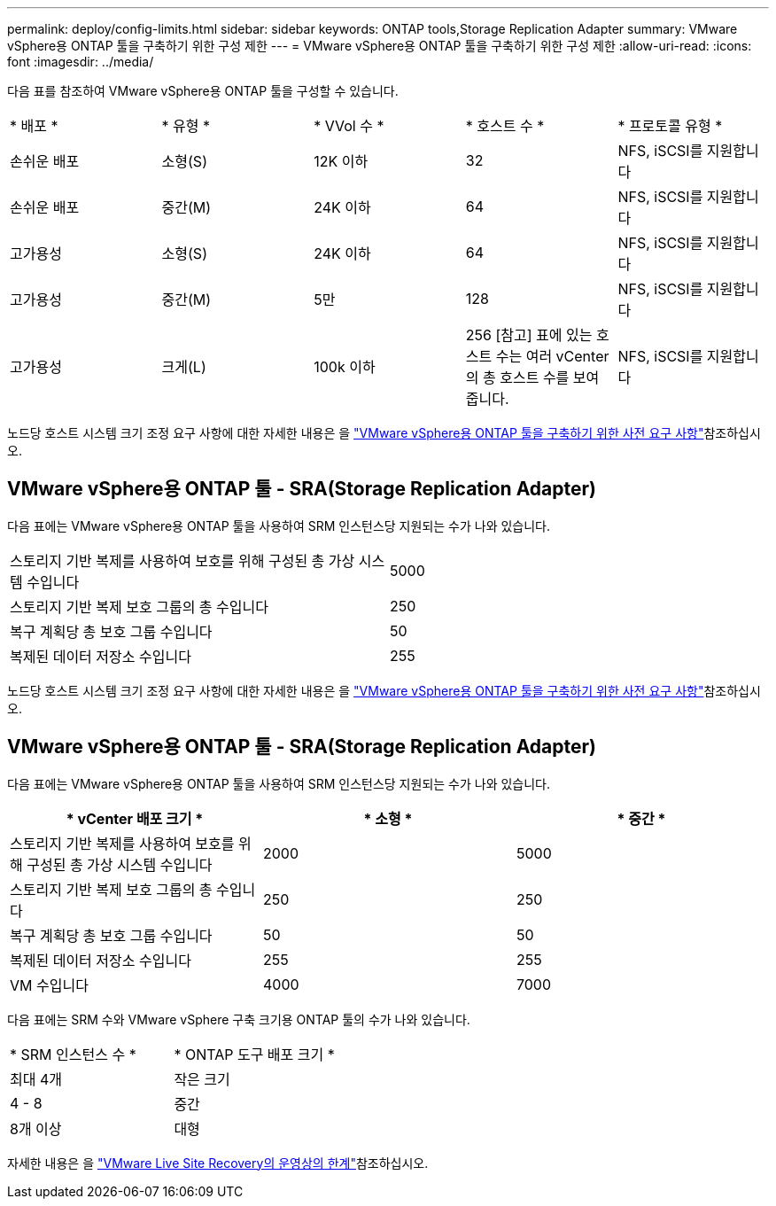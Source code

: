 ---
permalink: deploy/config-limits.html 
sidebar: sidebar 
keywords: ONTAP tools,Storage Replication Adapter 
summary: VMware vSphere용 ONTAP 툴을 구축하기 위한 구성 제한 
---
= VMware vSphere용 ONTAP 툴을 구축하기 위한 구성 제한
:allow-uri-read: 
:icons: font
:imagesdir: ../media/


[role="lead"]
다음 표를 참조하여 VMware vSphere용 ONTAP 툴을 구성할 수 있습니다.

|===


| * 배포 * | * 유형 * | * VVol 수 * | * 호스트 수 * | * 프로토콜 유형 * 


| 손쉬운 배포 | 소형(S) | 12K 이하 | 32 | NFS, iSCSI를 지원합니다 


| 손쉬운 배포 | 중간(M) | 24K 이하 | 64 | NFS, iSCSI를 지원합니다 


| 고가용성 | 소형(S) | 24K 이하 | 64 | NFS, iSCSI를 지원합니다 


| 고가용성 | 중간(M) | 5만 | 128 | NFS, iSCSI를 지원합니다 


| 고가용성 | 크게(L) | 100k 이하 | 256 [참고] 표에 있는 호스트 수는 여러 vCenter의 총 호스트 수를 보여 줍니다. | NFS, iSCSI를 지원합니다 
|===
노드당 호스트 시스템 크기 조정 요구 사항에 대한 자세한 내용은 을 link:../deploy/sizing-requirements.html["VMware vSphere용 ONTAP 툴을 구축하기 위한 사전 요구 사항"]참조하십시오.



== VMware vSphere용 ONTAP 툴 - SRA(Storage Replication Adapter)

다음 표에는 VMware vSphere용 ONTAP 툴을 사용하여 SRM 인스턴스당 지원되는 수가 나와 있습니다.

|===


| 스토리지 기반 복제를 사용하여 보호를 위해 구성된 총 가상 시스템 수입니다 | 5000 


| 스토리지 기반 복제 보호 그룹의 총 수입니다 | 250 


| 복구 계획당 총 보호 그룹 수입니다 | 50 


| 복제된 데이터 저장소 수입니다 | 255 
|===
노드당 호스트 시스템 크기 조정 요구 사항에 대한 자세한 내용은 을 link:../deploy/sizing-requirements.html["VMware vSphere용 ONTAP 툴을 구축하기 위한 사전 요구 사항"]참조하십시오.



== VMware vSphere용 ONTAP 툴 - SRA(Storage Replication Adapter)

다음 표에는 VMware vSphere용 ONTAP 툴을 사용하여 SRM 인스턴스당 지원되는 수가 나와 있습니다.

|===
| * vCenter 배포 크기 * | * 소형 * | * 중간 * 


| 스토리지 기반 복제를 사용하여 보호를 위해 구성된 총 가상 시스템 수입니다 | 2000 | 5000 


| 스토리지 기반 복제 보호 그룹의 총 수입니다 | 250 | 250 


| 복구 계획당 총 보호 그룹 수입니다 | 50 | 50 


| 복제된 데이터 저장소 수입니다 | 255 | 255 


| VM 수입니다 | 4000 | 7000 
|===
다음 표에는 SRM 수와 VMware vSphere 구축 크기용 ONTAP 툴의 수가 나와 있습니다.

|===


| * SRM 인스턴스 수 * | * ONTAP 도구 배포 크기 * 


| 최대 4개 | 작은 크기 


| 4 - 8 | 중간 


| 8개 이상 | 대형 
|===
자세한 내용은 을 https://docs.vmware.com/en/VMware-Live-Recovery/services/vmware-live-site-recovery/GUID-3AD7D565-8A27-450C-8493-7B53F995BB14.html["VMware Live Site Recovery의 운영상의 한계"]참조하십시오.

